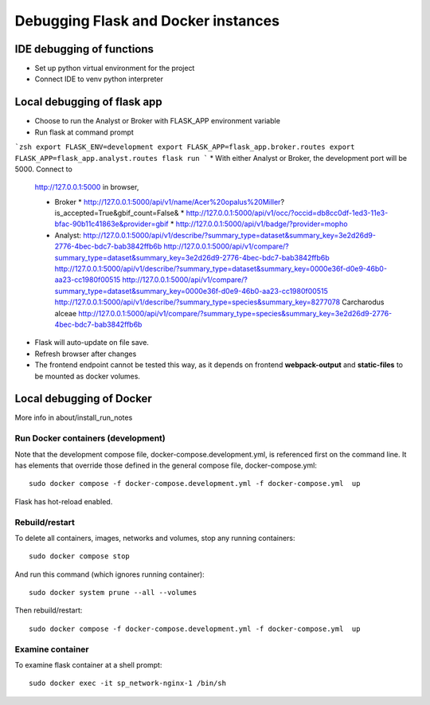 Debugging Flask and Docker instances
###########################################################

IDE debugging of functions
=============================================

* Set up python virtual environment for the project
* Connect IDE to venv python interpreter

Local debugging of flask app
=============================================

* Choose to run the Analyst or Broker with FLASK_APP environment variable
* Run flask at command prompt

```zsh
export FLASK_ENV=development
export FLASK_APP=flask_app.broker.routes
export FLASK_APP=flask_app.analyst.routes
flask run
```
* With either Analyst or Broker, the development port will be 5000.  Connect to
  http://127.0.0.1:5000 in browser,

  * Broker
    * http://127.0.0.1:5000/api/v1/name/Acer%20opalus%20Miller?is_accepted=True&gbif_count=False&
    * http://127.0.0.1:5000/api/v1/occ/?occid=db8cc0df-1ed3-11e3-bfac-90b11c41863e&provider=gbif
    * http://127.0.0.1:5000/api/v1/badge/?provider=mopho

  * Analyst:
    http://127.0.0.1:5000/api/v1/describe/?summary_type=dataset&summary_key=3e2d26d9-2776-4bec-bdc7-bab3842ffb6b
    http://127.0.0.1:5000/api/v1/compare/?summary_type=dataset&summary_key=3e2d26d9-2776-4bec-bdc7-bab3842ffb6b
    http://127.0.0.1:5000/api/v1/describe/?summary_type=dataset&summary_key=0000e36f-d0e9-46b0-aa23-cc1980f00515
    http://127.0.0.1:5000/api/v1/compare/?summary_type=dataset&summary_key=0000e36f-d0e9-46b0-aa23-cc1980f00515
    http://127.0.0.1:5000/api/v1/describe/?summary_type=species&summary_key=8277078 Carcharodus alceae
    http://127.0.0.1:5000/api/v1/compare/?summary_type=species&summary_key=3e2d26d9-2776-4bec-bdc7-bab3842ffb6b

* Flask will auto-update on file save.
* Refresh browser after changes
* The frontend endpoint cannot be tested this way, as it depends on frontend
  **webpack-output** and **static-files** to be mounted as docker volumes.


Local debugging of Docker
=============================================

More info in about/install_run_notes


Run Docker containers (development)
-------------------------------------------

Note that the development compose file, docker-compose.development.yml, is referenced
first on the command line.  It has elements that override those defined in the
general compose file, docker-compose.yml::

    sudo docker compose -f docker-compose.development.yml -f docker-compose.yml  up

Flask has hot-reload enabled.

Rebuild/restart
-------------------------------------------

To delete all containers, images, networks and volumes, stop any running
containers::

    sudo docker compose stop


And run this command (which ignores running container)::

    sudo docker system prune --all --volumes

Then rebuild/restart::

    sudo docker compose -f docker-compose.development.yml -f docker-compose.yml  up

Examine container
-------------------------------------------

To examine flask container at a shell prompt::

    sudo docker exec -it sp_network-nginx-1 /bin/sh

